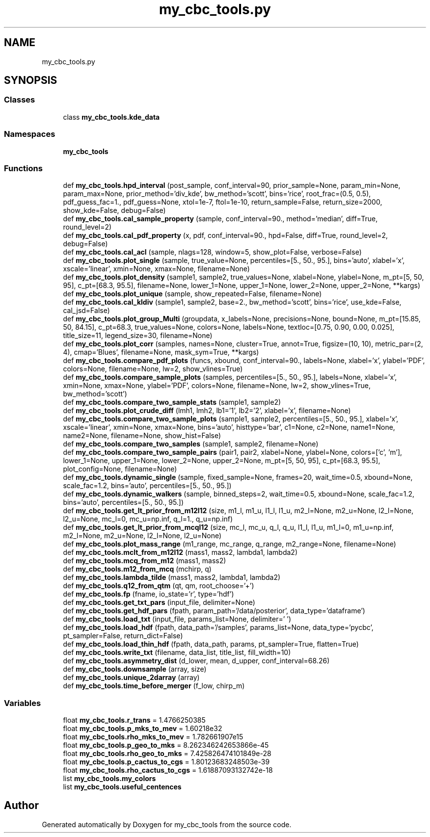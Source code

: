 .TH "my_cbc_tools.py" 3 "Tue Dec 15 2020" "Version 0.0.1" "my_cbc_tools" \" -*- nroff -*-
.ad l
.nh
.SH NAME
my_cbc_tools.py
.SH SYNOPSIS
.br
.PP
.SS "Classes"

.in +1c
.ti -1c
.RI "class \fBmy_cbc_tools\&.kde_data\fP"
.br
.in -1c
.SS "Namespaces"

.in +1c
.ti -1c
.RI " \fBmy_cbc_tools\fP"
.br
.in -1c
.SS "Functions"

.in +1c
.ti -1c
.RI "def \fBmy_cbc_tools\&.hpd_interval\fP (post_sample, conf_interval=90, prior_sample=None, param_min=None, param_max=None, prior_method='div_kde', bw_method='scott', bins='rice', root_frac=(0\&.5, 0\&.5), pdf_guess_fac=1\&., pdf_guess=None, xtol=1e\-7, ftol=1e\-10, return_sample=False, return_size=2000, show_kde=False, debug=False)"
.br
.ti -1c
.RI "def \fBmy_cbc_tools\&.cal_sample_property\fP (sample, conf_interval=90\&., method='median', diff=True, round_level=2)"
.br
.ti -1c
.RI "def \fBmy_cbc_tools\&.cal_pdf_property\fP (x, pdf, conf_interval=90\&., hpd=False, diff=True, round_level=2, debug=False)"
.br
.ti -1c
.RI "def \fBmy_cbc_tools\&.cal_acl\fP (sample, nlags=128, window=5, show_plot=False, verbose=False)"
.br
.ti -1c
.RI "def \fBmy_cbc_tools\&.plot_single\fP (sample, true_value=None, percentiles=[5\&., 50\&., 95\&.], bins='auto', xlabel='x', xscale='linear', xmin=None, xmax=None, filename=None)"
.br
.ti -1c
.RI "def \fBmy_cbc_tools\&.plot_density\fP (sample1, sample2, true_values=None, xlabel=None, ylabel=None, m_pt=[5, 50, 95], c_pt=[68\&.3, 95\&.5], filename=None, lower_1=None, upper_1=None, lower_2=None, upper_2=None, **kargs)"
.br
.ti -1c
.RI "def \fBmy_cbc_tools\&.plot_unique\fP (sample, show_repeated=False, filename=None)"
.br
.ti -1c
.RI "def \fBmy_cbc_tools\&.cal_kldiv\fP (sample1, sample2, base=2\&., bw_method='scott', bins='rice', use_kde=False, cal_jsd=False)"
.br
.ti -1c
.RI "def \fBmy_cbc_tools\&.plot_group_Multi\fP (groupdata, x_labels=None, precisions=None, bound=None, m_pt=[15\&.85, 50, 84\&.15], c_pt=68\&.3, true_values=None, colors=None, labels=None, textloc=[0\&.75, 0\&.90, 0\&.00, 0\&.025], title_size=11, legend_size=30, filename=None)"
.br
.ti -1c
.RI "def \fBmy_cbc_tools\&.plot_corr\fP (samples, names=None, cluster=True, annot=True, figsize=(10, 10), metric_par=(2, 4), cmap='Blues', filename=None, mask_sym=True, **kargs)"
.br
.ti -1c
.RI "def \fBmy_cbc_tools\&.compare_pdf_plots\fP (funcs, xbound, conf_interval=90\&., labels=None, xlabel='x', ylabel='PDF', colors=None, filename=None, lw=2, show_vlines=True)"
.br
.ti -1c
.RI "def \fBmy_cbc_tools\&.compare_sample_plots\fP (samples, percentiles=[5\&., 50\&., 95\&.], labels=None, xlabel='x', xmin=None, xmax=None, ylabel='PDF', colors=None, filename=None, lw=2, show_vlines=True, bw_method='scott')"
.br
.ti -1c
.RI "def \fBmy_cbc_tools\&.compare_two_sample_stats\fP (sample1, sample2)"
.br
.ti -1c
.RI "def \fBmy_cbc_tools\&.plot_crude_diff\fP (lmh1, lmh2, lb1='1', lb2='2', xlabel='x', filename=None)"
.br
.ti -1c
.RI "def \fBmy_cbc_tools\&.compare_two_sample_plots\fP (sample1, sample2, percentiles=[5\&., 50\&., 95\&.], xlabel='x', xscale='linear', xmin=None, xmax=None, bins='auto', histtype='bar', c1=None, c2=None, name1=None, name2=None, filename=None, show_hist=False)"
.br
.ti -1c
.RI "def \fBmy_cbc_tools\&.compare_two_samples\fP (sample1, sample2, filename=None)"
.br
.ti -1c
.RI "def \fBmy_cbc_tools\&.compare_two_sample_pairs\fP (pair1, pair2, xlabel=None, ylabel=None, colors=['c', 'm'], lower_1=None, upper_1=None, lower_2=None, upper_2=None, m_pt=[5, 50, 95], c_pt=[68\&.3, 95\&.5], plot_config=None, filename=None)"
.br
.ti -1c
.RI "def \fBmy_cbc_tools\&.dynamic_single\fP (sample, fixed_sample=None, frames=20, wait_time=0\&.5, xbound=None, scale_fac=1\&.2, bins='auto', percentiles=[5\&., 50\&., 95\&.])"
.br
.ti -1c
.RI "def \fBmy_cbc_tools\&.dynamic_walkers\fP (sample, binned_steps=2, wait_time=0\&.5, xbound=None, scale_fac=1\&.2, bins='auto', percentiles=[5\&., 50\&., 95\&.])"
.br
.ti -1c
.RI "def \fBmy_cbc_tools\&.get_lt_prior_from_m12l12\fP (size, m1_l, m1_u, l1_l, l1_u, m2_l=None, m2_u=None, l2_l=None, l2_u=None, mc_l=0, mc_u=np\&.inf, q_l=1\&., q_u=np\&.inf)"
.br
.ti -1c
.RI "def \fBmy_cbc_tools\&.get_lt_prior_from_mcql12\fP (size, mc_l, mc_u, q_l, q_u, l1_l, l1_u, m1_l=0, m1_u=np\&.inf, m2_l=None, m2_u=None, l2_l=None, l2_u=None)"
.br
.ti -1c
.RI "def \fBmy_cbc_tools\&.plot_mass_range\fP (m1_range, mc_range, q_range, m2_range=None, filename=None)"
.br
.ti -1c
.RI "def \fBmy_cbc_tools\&.mclt_from_m12l12\fP (mass1, mass2, lambda1, lambda2)"
.br
.ti -1c
.RI "def \fBmy_cbc_tools\&.mcq_from_m12\fP (mass1, mass2)"
.br
.ti -1c
.RI "def \fBmy_cbc_tools\&.m12_from_mcq\fP (mchirp, q)"
.br
.ti -1c
.RI "def \fBmy_cbc_tools\&.lambda_tilde\fP (mass1, mass2, lambda1, lambda2)"
.br
.ti -1c
.RI "def \fBmy_cbc_tools\&.q12_from_qtm\fP (qt, qm, root_choose='+')"
.br
.ti -1c
.RI "def \fBmy_cbc_tools\&.fp\fP (fname, io_state='r', type='hdf')"
.br
.ti -1c
.RI "def \fBmy_cbc_tools\&.get_txt_pars\fP (input_file, delimiter=None)"
.br
.ti -1c
.RI "def \fBmy_cbc_tools\&.get_hdf_pars\fP (fpath, param_path='/data/posterior', data_type='dataframe')"
.br
.ti -1c
.RI "def \fBmy_cbc_tools\&.load_txt\fP (input_file, params_list=None, delimiter=' ')"
.br
.ti -1c
.RI "def \fBmy_cbc_tools\&.load_hdf\fP (fpath, data_path='/samples', params_list=None, data_type='pycbc', pt_sampler=False, return_dict=False)"
.br
.ti -1c
.RI "def \fBmy_cbc_tools\&.load_thin_hdf\fP (fpath, data_path, params, pt_sampler=True, flatten=True)"
.br
.ti -1c
.RI "def \fBmy_cbc_tools\&.write_txt\fP (filename, data_list, title_list, fill_width=10)"
.br
.ti -1c
.RI "def \fBmy_cbc_tools\&.asymmetry_dist\fP (d_lower, mean, d_upper, conf_interval=68\&.26)"
.br
.ti -1c
.RI "def \fBmy_cbc_tools\&.downsample\fP (array, size)"
.br
.ti -1c
.RI "def \fBmy_cbc_tools\&.unique_2darray\fP (array)"
.br
.ti -1c
.RI "def \fBmy_cbc_tools\&.time_before_merger\fP (f_low, chirp_m)"
.br
.in -1c
.SS "Variables"

.in +1c
.ti -1c
.RI "float \fBmy_cbc_tools\&.r_trans\fP = 1\&.4766250385"
.br
.ti -1c
.RI "float \fBmy_cbc_tools\&.p_mks_to_mev\fP = 1\&.60218e32"
.br
.ti -1c
.RI "float \fBmy_cbc_tools\&.rho_mks_to_mev\fP = 1\&.782661907e15"
.br
.ti -1c
.RI "float \fBmy_cbc_tools\&.p_geo_to_mks\fP = 8\&.262346242653866e\-45"
.br
.ti -1c
.RI "float \fBmy_cbc_tools\&.rho_geo_to_mks\fP = 7\&.425826474101849e\-28"
.br
.ti -1c
.RI "float \fBmy_cbc_tools\&.p_cactus_to_cgs\fP = 1\&.80123683248503e\-39"
.br
.ti -1c
.RI "float \fBmy_cbc_tools\&.rho_cactus_to_cgs\fP = 1\&.61887093132742e\-18"
.br
.ti -1c
.RI "list \fBmy_cbc_tools\&.my_colors\fP"
.br
.ti -1c
.RI "list \fBmy_cbc_tools\&.useful_centences\fP"
.br
.in -1c
.SH "Author"
.PP 
Generated automatically by Doxygen for my_cbc_tools from the source code\&.
